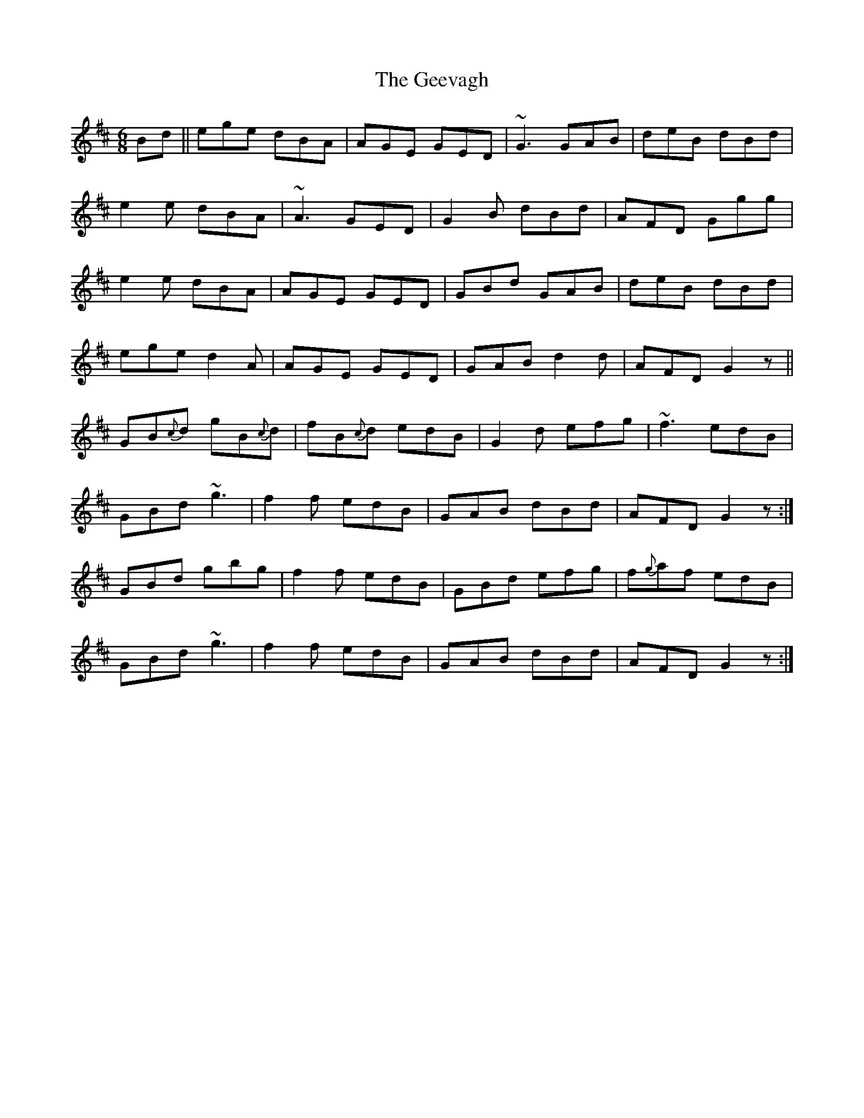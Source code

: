 X: 14967
T: Geevagh, The
R: jig
M: 6/8
K: Edorian
Bd||ege dBA|AGE GED|~G3 GAB|deB dBd|
e2e dBA|~A3 GED|G2B dBd|AFD Ggg|
e2e dBA|AGE GED|GBd GAB|deB dBd|
ege d2A|AGE GED|GAB d2d|AFD G2z||
GB{c}d gB{c}d|fB{c}d edB|G2d efg|~f3 edB|
GBd ~g3|f2f edB|GAB dBd|AFD G2z:|
GBd gbg|f2f edB|GBd efg|f{g}af edB|
GBd ~g3|f2f edB|GAB dBd|AFD G2z:|

